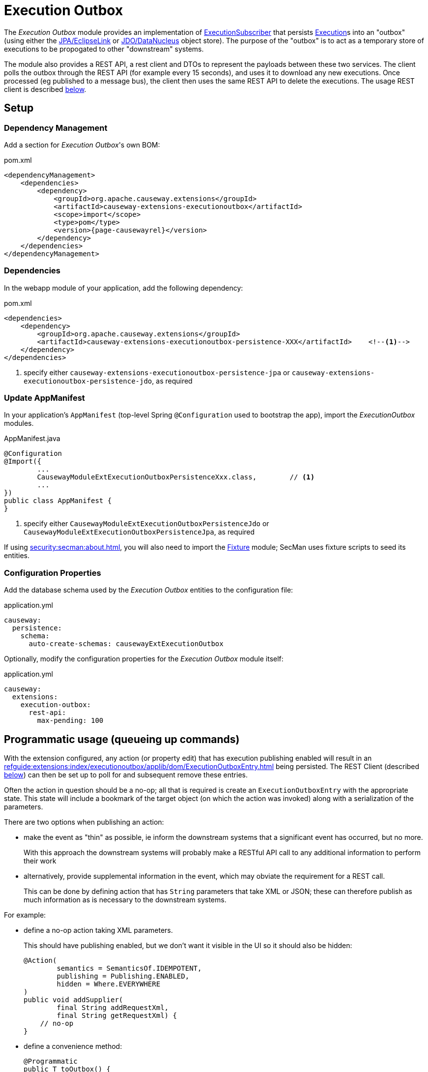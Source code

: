 [[executionoutbox]]
= Execution Outbox

:Notice: Licensed to the Apache Software Foundation (ASF) under one or more contributor license agreements. See the NOTICE file distributed with this work for additional information regarding copyright ownership. The ASF licenses this file to you under the Apache License, Version 2.0 (the "License"); you may not use this file except in compliance with the License. You may obtain a copy of the License at. http://www.apache.org/licenses/LICENSE-2.0 . Unless required by applicable law or agreed to in writing, software distributed under the License is distributed on an "AS IS" BASIS, WITHOUT WARRANTIES OR  CONDITIONS OF ANY KIND, either express or implied. See the License for the specific language governing permissions and limitations under the License.


The _Execution Outbox_ module provides an implementation of xref:refguide:applib:index/services/publishing/spi/ExecutionSubscriber.adoc[ExecutionSubscriber] that persists xref:refguide:applib:index/services/iactn/Execution.adoc[Execution]s into an "outbox" (using either the xref:pjpa:ROOT:about.adoc[JPA/EclipseLink] or xref:pjdo:ROOT:about.adoc[JDO/DataNucleus] object store).
The purpose of the "outbox" is to act as a temporary store of executions to be propogated to other "downstream" systems.

The module also provides a REST API, a rest client and DTOs to represent the payloads between these two services.
The client polls the outbox through the REST API (for example every 15 seconds), and uses it to download any new executions.
Once processed (eg published to a message bus), the client then uses the same REST API to delete the executions.
The usage REST client is described xref:outbox-rest-client[below].

== Setup

=== Dependency Management

Add a section for _Execution Outbox_'s own BOM:

[source,xml,subs="attributes+"]
.pom.xml
----
<dependencyManagement>
    <dependencies>
        <dependency>
            <groupId>org.apache.causeway.extensions</groupId>
            <artifactId>causeway-extensions-executionoutbox</artifactId>
            <scope>import</scope>
            <type>pom</type>
            <version>{page-causewayrel}</version>
        </dependency>
    </dependencies>
</dependencyManagement>
----

[#dependencies]
=== Dependencies

In the webapp module of your application, add the following dependency:

[source,xml]
.pom.xml
----
<dependencies>
    <dependency>
        <groupId>org.apache.causeway.extensions</groupId>
        <artifactId>causeway-extensions-executionoutbox-persistence-XXX</artifactId>    <!--.-->
    </dependency>
</dependencies>
----
<.> specify either `causeway-extensions-executionoutbox-persistence-jpa` or `causeway-extensions-executionoutbox-persistence-jdo`, as required

[[_update-appmanifest]]
=== Update AppManifest

In your application's `AppManifest` (top-level Spring `@Configuration` used to bootstrap the app), import the _ExecutionOutbox_ modules.


[source,java]
.AppManifest.java
----
@Configuration
@Import({
        ...
        CausewayModuleExtExecutionOutboxPersistenceXxx.class,        // <.>
        ...
})
public class AppManifest {
}
----

<.> specify either `CausewayModuleExtExecutionOutboxPersistenceJdo` or `CausewayModuleExtExecutionOutboxPersistenceJpa`, as required

If using xref:security:secman:about.adoc[], you will also need to import the xref:testing:fixtures:about.adoc[Fixture] module; SecMan uses fixture scripts to seed its entities.

[#configure-properties]
=== Configuration Properties

Add the database schema used by the _Execution Outbox_ entities to the configuration file:

[source,yaml]
.application.yml
----
causeway:
  persistence:
    schema:
      auto-create-schemas: causewayExtExecutionOutbox
----

Optionally, modify the configuration properties for the _Execution Outbox_ module itself:

[source,yaml]
.application.yml
----
causeway:
  extensions:
    execution-outbox:
      rest-api:
        max-pending: 100
----

== Programmatic usage (queueing up commands)

With the extension configured, any action (or property edit) that has execution publishing enabled will result in an xref:refguide:extensions:index/executionoutbox/applib/dom/ExecutionOutboxEntry.adoc[] being persisted.
The REST Client (described xref:#outbox-rest-client[below]) can then be set up to poll for and subsequent remove these entries.

Often the action in question should be a no-op; all that is required is create an `ExecutionOutboxEntry` with the appropriate state.
This state will include a bookmark of the target object (on which the action was invoked) along with a serialization of the parameters.

There are two options when publishing an action:

* make the event as "thin" as possible, ie inform the downstream systems that a significant event has occurred, but no more.
+
With this approach the downstream systems will probably make a RESTful API call to any additional information to perform their work

* alternatively, provide supplemental information in the event, which may obviate the requirement for a REST call.
+
This can be done by defining action that has `String` parameters that take XML or JSON; these can therefore publish as much information as is necessary to the downstream systems.

For example:

* define a no-op action taking XML parameters.
+
This should have publishing enabled, but we don't want it visible in the UI so it should also be hidden:
+
[source,java]
----
@Action(
        semantics = SemanticsOf.IDEMPOTENT,
        publishing = Publishing.ENABLED,
        hidden = Where.EVERYWHERE
)
public void addSupplier(
        final String addRequestXml,
        final String getRequestXml) {
    // no-op
}
----

* define a convenience method:
+
[source,java]
----
@Programmatic
public T toOutbox() {
    return (T)wrapperFactory.wrapSkipRules(this);
}
----

* queue up commands, eg:
+
[source,java]
----
val addRequestXml = ...;
val getRequestXml = ...;
toOutbox().addSupplier(addRequestXml, getRequestXml);
----



== User Interface

The extension provides a number of menu actions,that allow the administrator to query the persisted commands.
These should be added to menu bar, and access to these restricted.

The sections below describe how.

[#menubar-layout-xml]
=== menubar.layout.xml

Once configured, the extension provides a number of menu actions.
You can use `menubars.layout.xml` to arrange these as you see fit.
To get you started, the following fragment adds all of the actions to an "Activity" secondary menu:

[source,xml]
.menubars.layout.xml
----
<mb3:secondary>
    ...
    <mb3:menu>
        <mb3:named>Activity</mb3:named>
        ...
        <mb3:section>
            <mb3:named>Execution Outbox</mb3:named>
            <mb3:serviceAction id="findOldest" objectType="causeway.ext.executionOutbox.ExecutionOutboxMenu"/>
            <mb3:serviceAction id="findAll" objectType="causeway.ext.executionOutbox.ExecutionOutboxMenu"/>
        </mb3:section>
        ...
    </mb3:menu>
</mb3:secondary>
----

[#secman-security-roles]
=== SecMan Security Roles

If xref:security:secman:about.adoc[] extension is configured, then permissions must be granted to access the menu actions.

This can be done by granting the role set up by the xref:refguide:extensions:index/secman/applib/role/seed/CausewayExtExecutionOutboxRoleAndPermissions.adoc[] seed fixture script (see its `ROLE_NAME` constant).


[#outbox-rest-client]
== Outbox REST Client

Once an execution has been persisted into the outbox, it will stay there until it has been processed and removed by another process.
Typically that other process will be a microservice that forwards on the message to an event bus.

This is shown below.

.processing messages from the outbox
image::outbox.png[width=600px]

The module provides a REST service, along with a rest client, xref:refguide:extensions:index/executionoutbox/restclient/api/OutboxClient.adoc[OutboxClient].
The `OutboxClient` is used by the _message processor_ shown in the above diagram.


=== Prerequisites

To setup the message processor:

* in `dependencyManagement` section, add an entry for _Execution Outbox_'s own BOM:
+
[source,xml]
.pom.xml
----
<dependencyManagement>
    <dependencies>
        <dependency>
            <groupId>org.apache.causeway.extensions</groupId>
            <artifactId>causeway-extensions-executionoutbox</artifactId>
            <scope>import</scope>
            <type>pom</type>
            <version>{page-causewayrel}</version>
        </dependency>
    </dependencies>
</dependencyManagement>
----

* In the `dependencies` section, add the following dependency:
+
[source,xml]
.pom.xml
----
<dependencies>
    <dependency>
        <groupId>org.apache.causeway.extensions</groupId>
        <artifactId>causeway-extensions-executionoutbox-restclient</artifactId>
    </dependency>
</dependencies>
----


=== Usage

To instantiate the `OutboxClient`, specify the URL, user and password.
The URL will be something like: `http://localhost:8080/restful/`, where the last part is the default path obtainable from the `resteasy.jaxrs.defaultPath` configuration property of the Causeway app.

The `OutboxClient` API consists of three methods:

* to retrieve any pending interactions:
+
[source,java]
----
List<InteractionDto> pending = outboxClient.pending();
----

* to delete a single interaction:
+
[source,java]
----
val first = pending.get(0);
val interactionId = first.getInteractionId();
val sequence      = first.getExecution().getSequence();

outboxClient.delete(interactionId, sequence);
----

* to delete many interactions:
+
[source,java]
----
outboxClient.deleteMany(pending);
----

The maximum number of interactions that will be returned is configurable, see xref:configure-properties[above].


== See also

* xref:refguide:applib:index/services/publishing/spi/ExecutionSubscriber.adoc[] SPI
* xref:executionlog:about.adoc[] extension

